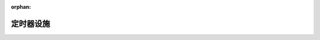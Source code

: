 .. meta::9575e06e0183492d9372da8ce56e79f618b16de37b8aa557917a66c7b9d152c5ed5d06f9e65ee969199a7a38e06eaec8cb2bf32013970bde61f25c2e306e6679

:orphan:

.. title:: kanon: 定时器设施

定时器设施
=====

.. container:: doxygen-content

   
   .. raw:: html
     :file: md__root_kanon_kanon_net_timer_README.html
